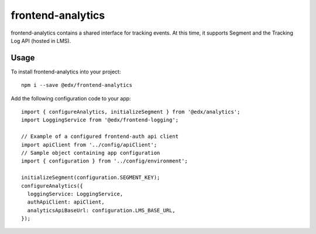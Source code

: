 frontend-analytics
==================

|Build Status| |Coveralls| |npm_version| |npm_downloads| |license|
|semantic-release|

frontend-analytics contains a shared interface for tracking events. At this time, it supports Segment and the Tracking Log API (hosted in LMS).

Usage
-----

To install frontend-analytics into your project::

    npm i --save @edx/frontend-analytics

Add the following configuration code to your app::

    import { configureAnalytics, initializeSegment } from '@edx/analytics';
    import LoggingService from '@edx/frontend-logging';

    // Example of a configured frontend-auth api client
    import apiClient from '../config/apiClient';
    // Sample object containing app configuration
    import { configuration } from '../config/environment';

    initializeSegment(configuration.SEGMENT_KEY);
    configureAnalytics({
      loggingService: LoggingService,
      authApiClient: apiClient,
      analyticsApiBaseUrl: configuration.LMS_BASE_URL,
    });

.. |Build Status| image:: https://api.travis-ci.org/edx/frontend-analytics.svg?branch=master
   :target: https://travis-ci.org/edx/frontend-analytics
.. |Coveralls| image:: https://img.shields.io/coveralls/edx/frontend-analytics.svg?branch=master
   :target: https://coveralls.io/github/edx/frontend-analytics
.. |npm_version| image:: https://img.shields.io/npm/v/@edx/frontend-analytics.svg
   :target: @edx/frontend-analytics
.. |npm_downloads| image:: https://img.shields.io/npm/dt/@edx/frontend-analytics.svg
   :target: @edx/frontend-analytics
.. |license| image:: https://img.shields.io/npm/l/@edx/frontend-analytics.svg
   :target: @edx/frontend-analytics
.. |semantic-release| image:: https://img.shields.io/badge/%20%20%F0%9F%93%A6%F0%9F%9A%80-semantic--release-e10079.svg
   :target: https://github.com/semantic-release/semantic-release
